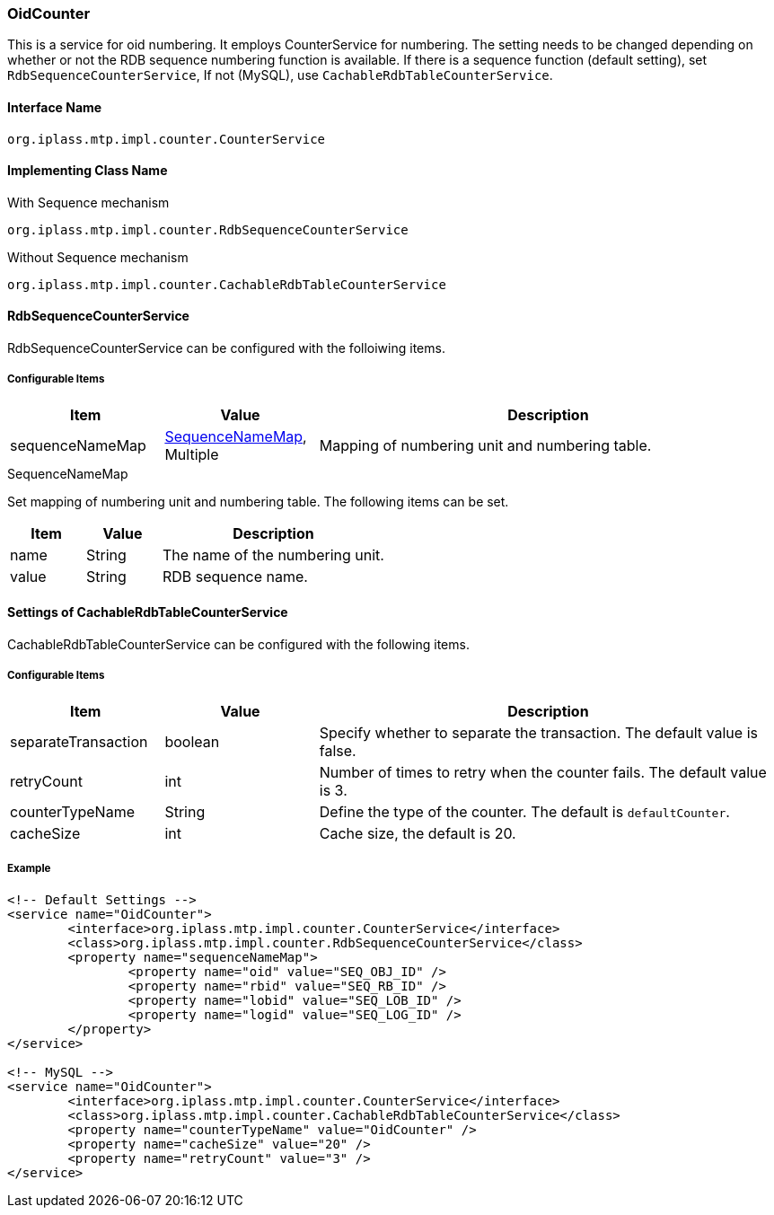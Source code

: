 [[OidCounter]]
=== OidCounter
This is a service for oid numbering.
It employs CounterService for numbering.
The setting needs to be changed depending on whether or not the RDB sequence numbering function is available.
If there is a sequence function (default setting), set `RdbSequenceCounterService`,
If not (MySQL), use `CachableRdbTableCounterService`.

==== Interface Name
----
org.iplass.mtp.impl.counter.CounterService
----

==== Implementing Class Name
.With Sequence mechanism
----
org.iplass.mtp.impl.counter.RdbSequenceCounterService
----

.Without Sequence mechanism
----
org.iplass.mtp.impl.counter.CachableRdbTableCounterService
----

==== RdbSequenceCounterService
RdbSequenceCounterService can be configured with the folloiwing items.

===== Configurable Items
[cols="1,1,3", options="header"]
|===
| Item | Value | Description
| sequenceNameMap | <<SequenceNameMap>>, Multiple | Mapping of numbering unit and numbering table.
|===

[[SequenceNameMap]]
.SequenceNameMap
Set mapping of numbering unit and numbering table.
The following items can be set.

[cols="1,1,3", options="header"]
|===
| Item | Value | Description
| name | String | The name of the numbering unit.
| value | String | RDB sequence name.
|===

==== Settings of CachableRdbTableCounterService
CachableRdbTableCounterService can be configured with the following items.

===== Configurable Items
[cols="1,1,3", options="header"]
|===
| Item | Value | Description
| separateTransaction | boolean | Specify whether to separate the transaction. The default value is false.
| retryCount | int | Number of times to retry when the counter fails. The default value is 3.
| counterTypeName | String |  Define the type of the counter. The default is `defaultCounter`.
| cacheSize | int | Cache size, the default is 20.
|===

===== Example
[source,xml]
----
<!-- Default Settings -->
<service name="OidCounter">
	<interface>org.iplass.mtp.impl.counter.CounterService</interface>
	<class>org.iplass.mtp.impl.counter.RdbSequenceCounterService</class>
	<property name="sequenceNameMap">
		<property name="oid" value="SEQ_OBJ_ID" />
		<property name="rbid" value="SEQ_RB_ID" />
		<property name="lobid" value="SEQ_LOB_ID" />
		<property name="logid" value="SEQ_LOG_ID" />
	</property>
</service>

<!-- MySQL -->
<service name="OidCounter">
	<interface>org.iplass.mtp.impl.counter.CounterService</interface>
	<class>org.iplass.mtp.impl.counter.CachableRdbTableCounterService</class>
	<property name="counterTypeName" value="OidCounter" />
	<property name="cacheSize" value="20" />
	<property name="retryCount" value="3" />
</service>

----
